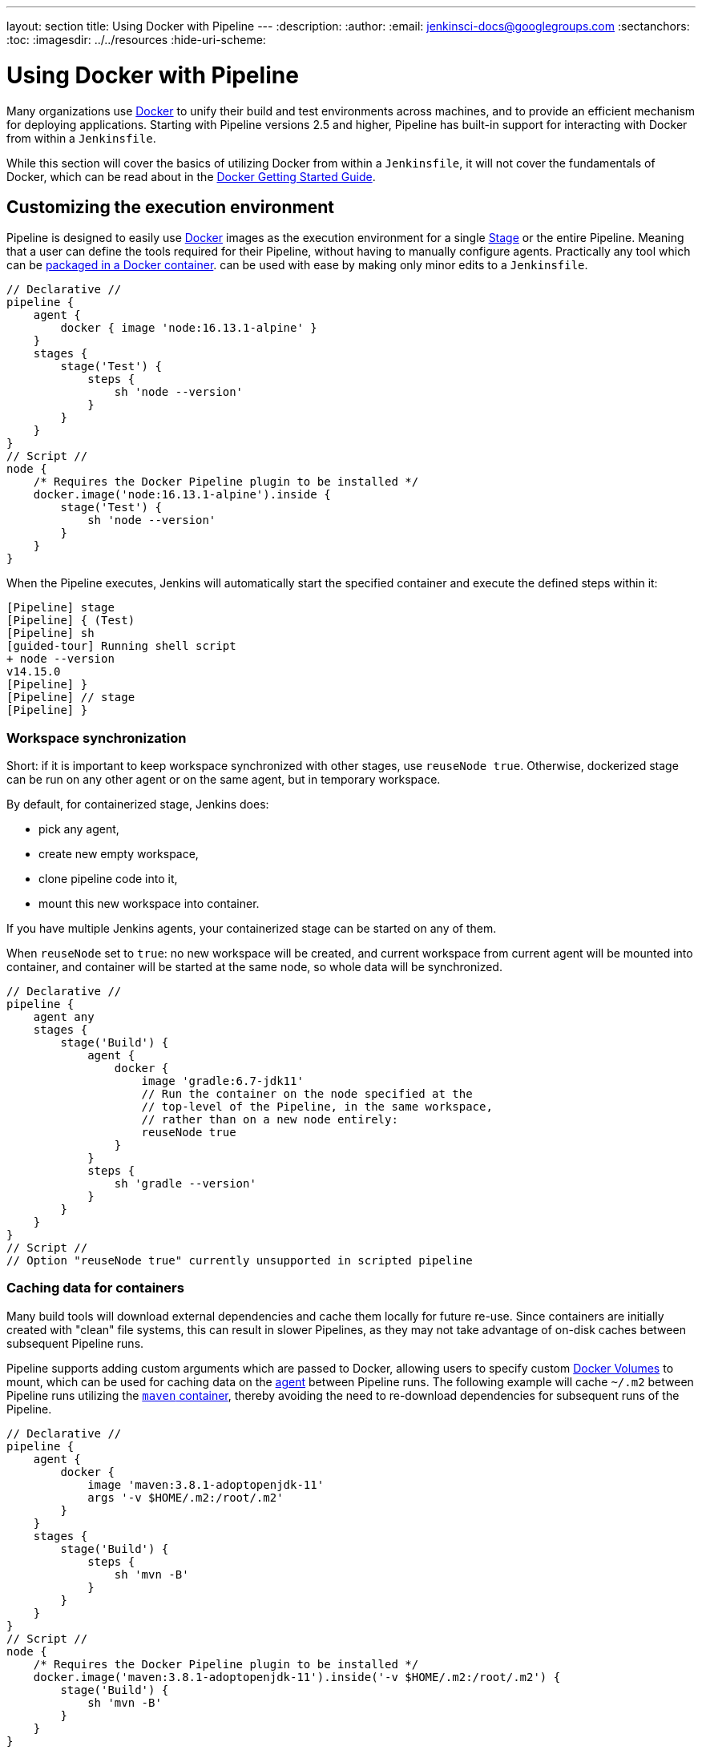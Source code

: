 ---
layout: section
title: Using Docker with Pipeline
---
ifdef::backend-html5[]
:description:
:author:
:email: jenkinsci-docs@googlegroups.com
:sectanchors:
:toc:
ifdef::env-github[:imagesdir: ../resources]
ifndef::env-github[:imagesdir: ../../resources]
:hide-uri-scheme:
endif::[]

= Using Docker with Pipeline

Many organizations use link:https://www.docker.com[Docker] to unify their build
and test environments across machines, and to provide an efficient mechanism
for deploying applications. Starting with Pipeline versions 2.5 and higher,
Pipeline has built-in support for interacting with Docker from within a
`Jenkinsfile`.

While this section will cover the basics of utilizing Docker from within a
`Jenkinsfile`, it will not cover the fundamentals of Docker, which can be read
about in the
link:https://docs.docker.com/get-started/[Docker Getting Started Guide].


[[execution-environment]]
== Customizing the execution environment

Pipeline is designed to easily use
link:https://docs.docker.com/[Docker]
images as the execution environment for a single
link:../../glossary/#stage[Stage]
or the entire Pipeline. Meaning that a user can define the tools required for
their Pipeline, without having to manually configure agents.
Practically any tool which can be
link:https://hub.docker.com[packaged in a Docker container].
can be used with ease by making only minor edits to a `Jenkinsfile`.

[pipeline]
----
// Declarative //
pipeline {
    agent {
        docker { image 'node:16.13.1-alpine' }
    }
    stages {
        stage('Test') {
            steps {
                sh 'node --version'
            }
        }
    }
}
// Script //
node {
    /* Requires the Docker Pipeline plugin to be installed */
    docker.image('node:16.13.1-alpine').inside {
        stage('Test') {
            sh 'node --version'
        }
    }
}
----

When the Pipeline executes, Jenkins will automatically start the specified
container and execute the defined steps within it:

[source]
----
[Pipeline] stage
[Pipeline] { (Test)
[Pipeline] sh
[guided-tour] Running shell script
+ node --version
v14.15.0
[Pipeline] }
[Pipeline] // stage
[Pipeline] }
----

=== Workspace synchronization

Short: if it is important to keep workspace synchronized with other stages, use `reuseNode true`.
Otherwise, dockerized stage can be run on any other agent or on the same agent, but in temporary workspace.

By default, for containerized stage, Jenkins does:

* pick any agent,
* create new empty workspace,
* clone pipeline code into it,
* mount this new workspace into container.

If you have multiple Jenkins agents, your containerized stage can be started on any of them.

When `reuseNode` set to `true`: no new workspace will be created, and current workspace from current agent will be mounted into container, and container will be started at the same node, so whole data will be synchronized.

[pipeline]
----
// Declarative //
pipeline {
    agent any
    stages {
        stage('Build') {
            agent {
                docker {
                    image 'gradle:6.7-jdk11'
                    // Run the container on the node specified at the
                    // top-level of the Pipeline, in the same workspace,
                    // rather than on a new node entirely:
                    reuseNode true
                }
            }
            steps {
                sh 'gradle --version'
            }
        }
    }
}
// Script //
// Option "reuseNode true" currently unsupported in scripted pipeline
----


=== Caching data for containers

Many build tools will download external dependencies and cache them locally for
future re-use. Since containers are initially created with "clean" file
systems, this can result in slower Pipelines, as they may not take advantage of
on-disk caches between subsequent Pipeline runs.

Pipeline supports adding custom arguments which are passed
to Docker, allowing users to specify custom
link:https://docs.docker.com/engine/tutorials/dockervolumes/[Docker Volumes]
to mount, which can be used for caching data on the
link:../../glossary/#agent[agent]
between Pipeline runs. The following example will cache `~/.m2` between
Pipeline runs utilizing the
link:https://hub.docker.com/_/maven/[`maven` container],
 thereby avoiding the need to re-download dependencies for subsequent runs of
 the Pipeline.

[pipeline]
----
// Declarative //
pipeline {
    agent {
        docker {
            image 'maven:3.8.1-adoptopenjdk-11'
            args '-v $HOME/.m2:/root/.m2'
        }
    }
    stages {
        stage('Build') {
            steps {
                sh 'mvn -B'
            }
        }
    }
}
// Script //
node {
    /* Requires the Docker Pipeline plugin to be installed */
    docker.image('maven:3.8.1-adoptopenjdk-11').inside('-v $HOME/.m2:/root/.m2') {
        stage('Build') {
            sh 'mvn -B'
        }
    }
}
----



=== Using multiple containers

It has become increasingly common for code bases to rely on
multiple, different, technologies. For example, a repository might have both a
Java-based back-end API implementation _and_ a JavaScript-based front-end
implementation. Combining Docker and Pipeline allows a `Jenkinsfile` to use
*multiple* types of technologies by combining the `agent {}` directive, with
different stages.

[pipeline]
----
// Declarative //
pipeline {
    agent none
    stages {
        stage('Back-end') {
            agent {
                docker { image 'maven:3.8.1-adoptopenjdk-11' }
            }
            steps {
                sh 'mvn --version'
            }
        }
        stage('Front-end') {
            agent {
                docker { image 'node:16.13.1-alpine' }
            }
            steps {
                sh 'node --version'
            }
        }
    }
}
// Script //
node {
    /* Requires the Docker Pipeline plugin to be installed */

    stage('Back-end') {
        docker.image('maven:3.8.1-adoptopenjdk-11').inside {
            sh 'mvn --version'
        }
    }

    stage('Front-end') {
        docker.image('node:16.13.1-alpine').inside {
            sh 'node --version'
        }
    }
}
----

[[dockerfile]]
=== Using a Dockerfile

For projects which require a more customized execution environment, Pipeline
also supports building and running a container from a `Dockerfile` in the source
repository. In contrast to the <<execution-environment,previous approach>> of using
an "off-the-shelf" container, using the `agent { dockerfile true }` syntax will
build a new image from a `Dockerfile` rather than pulling one from
link:https://hub.docker.com[Docker Hub].

Re-using an example from above, with a more custom `Dockerfile`:

.Dockerfile
[source]
----
FROM node:16.13.1-alpine

RUN apk add -U subversion
----

By committing this to the root of the source repository, the `Jenkinsfile` can
be changed to build a container based on this `Dockerfile` and then run the
defined steps using that container:

[pipeline]
----
// Declarative //
pipeline {
    agent { dockerfile true }
    stages {
        stage('Test') {
            steps {
                sh 'node --version'
                sh 'svn --version'
            }
        }
    }
}
// Script //
----


The `agent { dockerfile true }` syntax supports a number of other options which
are described in more detail in the
link:../syntax#agent[Pipeline Syntax] section.

.Using a Dockerfile with Jenkins Pipeline
video::Pi2kJ2RJS50[youtube, width=852, height=480]


=== Specifying a Docker Label

By default, Pipeline assumes that _any_ configured
link:../../glossary/#agent[agent] is capable of running Docker-based Pipelines.
For Jenkins environments which have macOS, Windows, or other agents, which are
unable to run the Docker daemon, this default setting may be problematic.
Pipeline provides a global option in the **Manage Jenkins** page, and on
the
link:../../glossary/#folder[Folder]
level, for specifying which agents (by
link:../../glossary/#label[Label])
to use for running Docker-based Pipelines.

image::pipeline/configure-docker-label.png[Configuring the Pipeline Docker Label]

=== Path setup for mac OS users

The `/usr/local/bin` directory is not included in the macOS `PATH` for Docker images by default.
If executables from `/usr/local/bin` need to be called from within Jenkins, then the `PATH` needs to be extended to include `/usr/local/bin`.
Add a path node in the file "/usr/local/Cellar/jenkins-lts/XXX/homebrew.mxcl.jenkins-lts.plist" like this:

.Contents of homebrew.mxcl.jenkins-lts.plist
[source,xml]
----
<key>EnvironmentVariables</key>
<dict>
<key>PATH</key
<string><!-- insert revised path here --></string>
</dict>
----

The revised `PATH` `string` should be a colon separated list of directories in the same format as the `PATH` environment variable and should include:

* `/usr/local/bin`
* `/usr/bin`
* `/bin`
* `/usr/sbin`
* `/sbin`
* `/Applications/Docker.app/Contents/Resources/bin/`
* `/Users/XXX/Library/Group\ Containers/group.com.docker/Applications/Docker.app/Contents/Resources/bin` (where `XXX` is replaced by your user name)

Now restart jenkins using "brew services restart jenkins-lts" 

== Advanced Usage with Scripted Pipeline

=== Running "sidecar" containers

Using Docker in Pipeline can be an effective way to run a service on which the
build, or a set of tests, may rely. Similar to the
link:https://docs.microsoft.com/en-us/azure/architecture/patterns/sidecar[sidecar
pattern], Docker Pipeline can run one container "in the background", while
performing work in another. Utilizing this sidecar approach, a Pipeline can
have a "clean" container provisioned for each Pipeline run.

Consider a hypothetical integration test suite which relies on a local MySQL
database to be running. Using the `withRun` method, implemented in the
plugin:docker-workflow[Docker Pipeline] plugin's support for Scripted Pipeline,
a `Jenkinsfile` can run MySQL as a sidecar:

[source,groovy]
----
node {
    checkout scm
    /*
     * In order to communicate with the MySQL server, this Pipeline explicitly
     * maps the port (`3306`) to a known port on the host machine.
     */
    docker.image('mysql:5').withRun('-e "MYSQL_ROOT_PASSWORD=my-secret-pw"' +
                                    ' -p 3306:3306') { c ->
        /* Wait until mysql service is up */
        sh 'while ! mysqladmin ping -h0.0.0.0 --silent; do sleep 1; done'
        /* Run some tests which require MySQL */
        sh 'make check'
    }
}
----

This example can be taken further, utilizing two containers simultaneously.
One "sidecar" running MySQL, and another providing the <<execution-environment,
execution environment>>, by using the Docker
link:https://docs.docker.com/engine/userguide/networking/default_network/dockerlinks/[container links].

[source,groovy]
----
node {
    checkout scm
    docker.image('mysql:5').withRun('-e "MYSQL_ROOT_PASSWORD=my-secret-pw"') { c ->
        docker.image('mysql:5').inside("--link ${c.id}:db") {
            /* Wait until mysql service is up */
            sh 'while ! mysqladmin ping -hdb --silent; do sleep 1; done'
        }
        docker.image('centos:7').inside("--link ${c.id}:db") {
            /*
             * Run some tests which require MySQL, and assume that it is
             * available on the host name `db`
             */
            sh 'make check'
        }
    }
}
----

The above example uses the object exposed by `withRun`, which has the
running container's ID available via the `id` property. Using the container's
ID, the Pipeline can create a link by passing custom Docker arguments to the
`inside()` method.


The `id` property can also be useful for inspecting logs from a running Docker
container before the Pipeline exits:

[source,groovy]
----
sh "docker logs ${c.id}"
----


=== Building containers


In order to create a Docker image, the plugin:docker-workflow[Docker Pipeline]
plugin also provides a `build()` method for creating a new image, from a
`Dockerfile` in the repository, during a Pipeline run.

One major benefit of using the syntax `docker.build("my-image-name")` is that a
Scripted Pipeline can use the return value for subsequent Docker Pipeline
calls, for example:

[source,groovy]
----
node {
    checkout scm

    def customImage = docker.build("my-image:${env.BUILD_ID}")

    customImage.inside {
        sh 'make test'
    }
}
----


The return value can also be used to publish the Docker image to
link:https://hub.docker.com[Docker Hub],
or a <<custom-registry, custom Registry>>,
via the `push()` method, for example:

[source,groovy]
----
node {
    checkout scm
    def customImage = docker.build("my-image:${env.BUILD_ID}")
    customImage.push()
}
----

One common usage of image "tags" is to specify a `latest` tag for the most
recently, validated, version of a Docker image. The `push()` method accepts an
optional `tag` parameter, allowing the Pipeline to push the `customImage` with
different tags, for example:

[source,groovy]
----
node {
    checkout scm
    def customImage = docker.build("my-image:${env.BUILD_ID}")
    customImage.push()

    customImage.push('latest')
}
----

The `build()` method builds the `Dockerfile` in the current directory by 
default. This can be overridden by providing a directory path 
containing a `Dockerfile` as the second argument of the `build()` method, for example:

[source,groovy]
----
node {
    checkout scm
    def testImage = docker.build("test-image", "./dockerfiles/test") // <1>

    testImage.inside {
        sh 'make test'
    }
}
----
<1> Builds `test-image` from the Dockerfile found at `./dockerfiles/test/Dockerfile`.

It is possible to pass other arguments to 
link:https://docs.docker.com/engine/reference/commandline/build/[docker build]
by adding them to the second argument of the `build()` method.
When passing arguments this way, the last value in the that string must be 
the path to the docker file and should end with the folder to use as the build context)

This example overrides the default `Dockerfile` by passing the `-f`
flag:

[source,groovy]
----
node {
    checkout scm
    def dockerfile = 'Dockerfile.test'
    def customImage = docker.build("my-image:${env.BUILD_ID}",
                                   "-f ${dockerfile} ./dockerfiles") // <1>
}
----
<1> Builds `my-image:${env.BUILD_ID}` from the Dockerfile found at `./dockerfiles/Dockerfile.test`. 

=== Using a remote Docker server

By default, the plugin:docker-workflow[Docker Pipeline] plugin will communicate
with a local Docker daemon, typically accessed through `/var/run/docker.sock`.


To select a non-default Docker server, such as with
link:https://docs.docker.com/swarm/[Docker Swarm],
the `withServer()` method should be used.

By passing a URI, and optionally the Credentials ID of a **Docker Server
Certificate Authentication** pre-configured in Jenkins, to the method with:


[source,groovy]
----
node {
    checkout scm

    docker.withServer('tcp://swarm.example.com:2376', 'swarm-certs') {
        docker.image('mysql:5').withRun('-p 3306:3306') {
            /* do things */
        }
    }
}
----

[CAUTION]
====
`inside()` and `build()` will not work properly with a Docker Swarm server out
of the box

For `inside()` to work, the Docker server and the Jenkins agent must use the
same filesystem, so that the workspace can be mounted.

Currently neither the Jenkins plugin nor the Docker CLI will automatically
detect the case that the server is running remotely; a typical symptom would be
errors from nested `sh` commands such as

[source]
----
cannot create /…@tmp/durable-…/pid: Directory nonexistent
----

When Jenkins detects that the agent is itself running inside a Docker
container, it will automatically pass the `--volumes-from` argument to the
`inside` container, ensuring that it can share a workspace with the agent.

Additionally some versions of Docker Swarm do not support custom Registries.
====




[[custom-registry]]
=== Using a custom registry

By default the plugin:docker-workflow[Docker Pipeline] integrates assumes the
default Docker Registry of
link:https://hub.docker.com[Docker Hub].

In order to use a custom Docker Registry, users of Scripted Pipeline can wrap
steps with the `withRegistry()` method, passing in the custom Registry URL, for
example:

[source, groovy]
----
node {
    checkout scm

    docker.withRegistry('https://registry.example.com') {

        docker.image('my-custom-image').inside {
            sh 'make test'
        }
    }
}
----

For a Docker Registry which requires authentication, add a "Username/Password"
Credentials item from the Jenkins home page and use the Credentials ID as a
second argument to `withRegistry()`:

[source, groovy]
----
node {
    checkout scm

    docker.withRegistry('https://registry.example.com', 'credentials-id') {

        def customImage = docker.build("my-image:${env.BUILD_ID}")

        /* Push the container to the custom Registry */
        customImage.push()
    }
}
----
